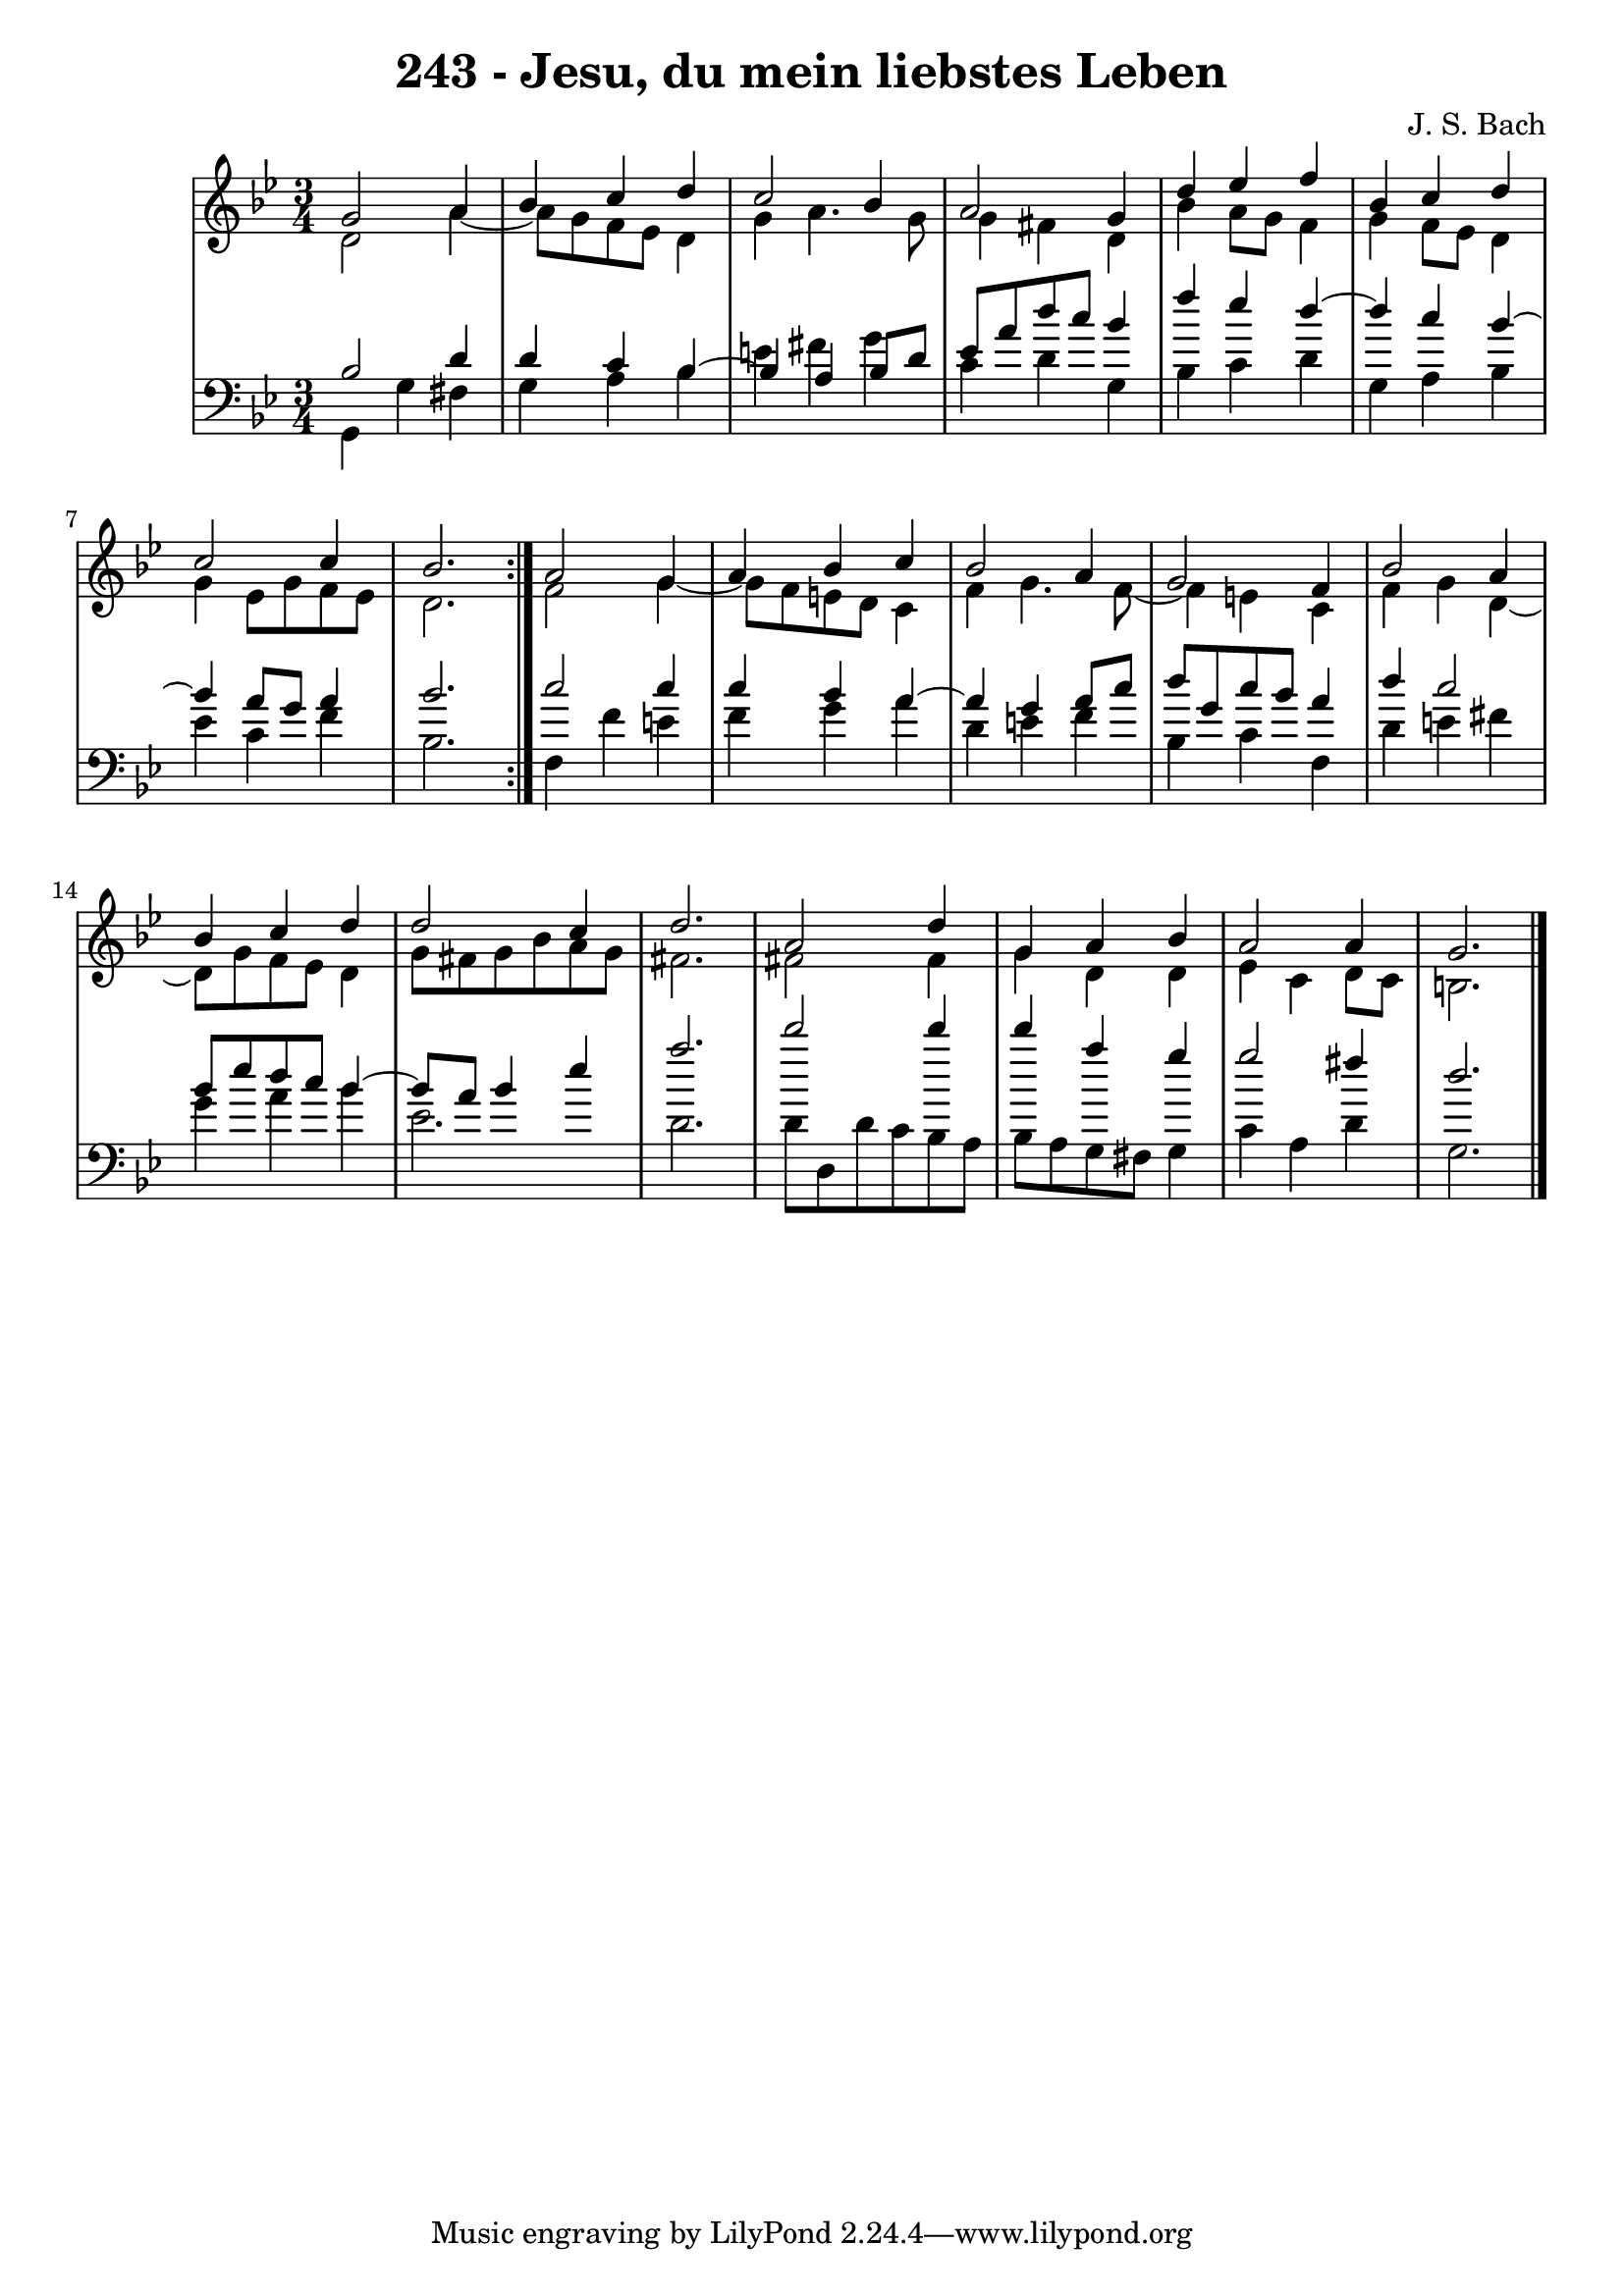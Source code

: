 \version "2.10.33"

\header {
  title = "243 - Jesu, du mein liebstes Leben"
  composer = "J. S. Bach"
}


global = {
  \time 3/4
  \key g \minor
}


soprano = \relative c'' {
  \repeat volta 2 {
    g2 a4 
    bes4 c4 d4 
    c2 bes4 
    a2 g4 
    d'4 ees4 f4     %5
    bes,4 c4 d4 
    c2 c4 
    bes2. }
  a2 g4 
  a4 bes4 c4   %10
  bes2 a4 
  g2 f4 
  bes2 a4 
  bes4 c4 d4 
  d2 c4   %15
  d2. 
  a2 d4 
  g,4 a4 bes4 
  a2 a4 
  g2.   %20
  
}

alto = \relative c' {
  \repeat volta 2 {
    d2 a'4~ 
    a8 g8 f8 ees8 d4 
    g4 a4. g8 
    g4 fis4 d4 
    bes'4 a8 g8 f4     %5
    g4 f8 ees8 d4 
    g4 ees8 g8 f8 ees8 
    d2. }
  f2 g4~ 
  g8 f8 e8 d8 c4   %10
  f4 g4. f8~ 
  f4 e4 c4 
  f4 g4 d4~ 
  d8 g8 f8 ees8 d4 
  g8 fis8 g8 bes8 a8 g8   %15
  fis2. 
  fis2 fis4 
  g4 d4 d4 
  ees4 c4 d8 c8 
  b2.   %20
  
}

tenor = \relative c' {
  \repeat volta 2 {
    bes2 d4 
    d4 c4 bes4~ 
    bes4 a4 bes8 d8 
    ees8 a8 d8 c8 bes4 
    f'4 ees4 d4~     %5
    d4 c4 bes4~ 
    bes4 a8 g8 a4 
    bes2. }
  c2 c4 
  c4 bes4 a4~   %10
  a4 g4 a8 c8 
  d8 g,8 c8 bes8 a4 
  d4 c2 
  bes8 ees8 d8 c8 bes4~ 
  bes8 a8 bes4 ees4   %15
  a2. 
  d2 d4 
  d4 a4 g4 
  g2 fis4 
  d2.   %20
  
}

baixo = \relative c {
  \repeat volta 2 {
    g4 g'4 fis4 
    g4 a4 bes4 
    e4 fis4 g4 
    c,4 d4 g,4 
    bes4 c4 d4     %5
    g,4 a4 bes4 
    ees4 c4 f4 
    bes,2. }
  f4 f'4 e4 
  f4 g4 a4   %10
  d,4 e4 f4 
  bes,4 c4 f,4 
  d'4 e4 fis4 
  g4 a4 bes4 
  ees,2.   %15
  d2. 
  d8 d,8 d'8 c8 bes8 a8 
  bes8 a8 g8 fis8 g4 
  c4 a4 d4 
  g,2.   %20
  
}

\score {
  <<
    \new StaffGroup <<
      \override StaffGroup.SystemStartBracket #'style = #'line 
      \new Staff {
        <<
          \global
          \new Voice = "soprano" { \voiceOne \soprano }
          \new Voice = "alto" { \voiceTwo \alto }
        >>
      }
      \new Staff {
        <<
          \global
          \clef "bass"
          \new Voice = "tenor" {\voiceOne \tenor }
          \new Voice = "baixo" { \voiceTwo \baixo \bar "|."}
        >>
      }
    >>
  >>
  \layout {}
  \midi {}
}